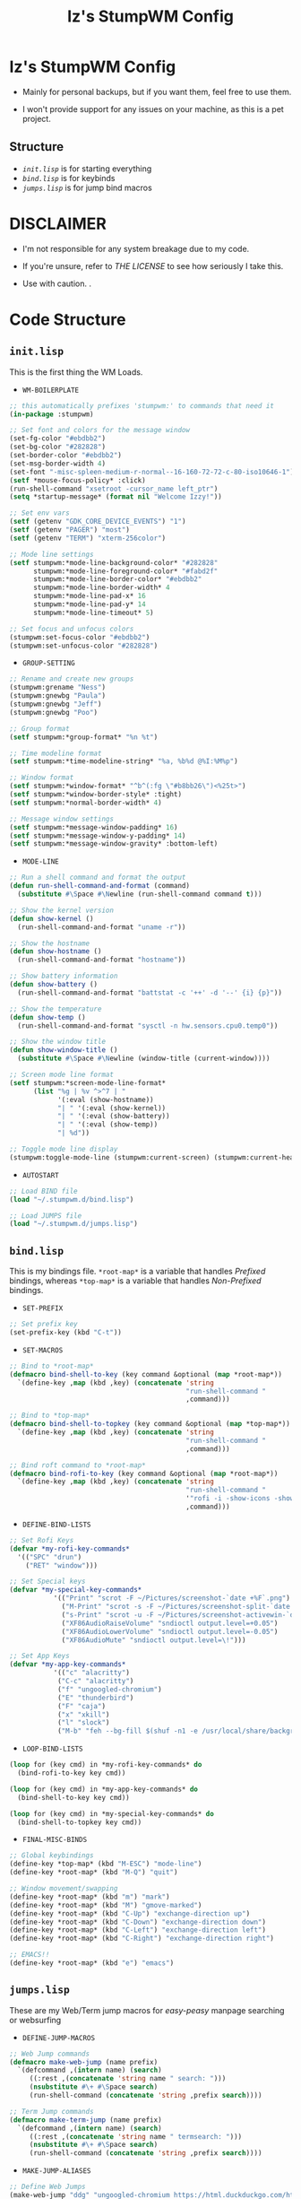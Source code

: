 #+TITLE: Iz's StumpWM Config

* Iz's StumpWM Config

- Mainly for personal backups, but if you want them, feel free to use them.

- I won't provide support for any issues on your machine, as this is a pet project.

** Structure
- [[=init.lisp=][=init.lisp=]] is for starting everything
- [[=bind.lisp=][=bind.lisp=]] is for keybinds
- [[=jumps.lisp=][=jumps.lisp=]] is for jump bind macros

* DISCLAIMER

- I'm not responsible for any system breakage due to my code.

- If you're unsure, refer to [[LICENSE.txt][THE LICENSE]] to see how seriously I take this.

- Use with caution.
 .
* Code Structure

** =init.lisp=

This is the first thing the WM Loads.

- =WM-BOILERPLATE=

#+BEGIN_SRC lisp :tangle init.lisp
;; this automatically prefixes 'stumpwm:' to commands that need it
(in-package :stumpwm)

;; Set font and colors for the message window
(set-fg-color "#ebdbb2")
(set-bg-color "#282828")
(set-border-color "#ebdbb2")
(set-msg-border-width 4)
(set-font "-misc-spleen-medium-r-normal--16-160-72-72-c-80-iso10646-1")
(setf *mouse-focus-policy* :click)
(run-shell-command "xsetroot -cursor_name left_ptr")
(setq *startup-message* (format nil "Welcome Izzy!"))

;; Set env vars
(setf (getenv "GDK_CORE_DEVICE_EVENTS") "1")
(setf (getenv "PAGER") "most")
(setf (getenv "TERM") "xterm-256color")

;; Mode line settings
(setf stumpwm:*mode-line-background-color* "#282828"
      stumpwm:*mode-line-foreground-color* "#fabd2f"
      stumpwm:*mode-line-border-color* "#ebdbb2"
      stumpwm:*mode-line-border-width* 4
      stumpwm:*mode-line-pad-x* 16
      stumpwm:*mode-line-pad-y* 14
      stumpwm:*mode-line-timeout* 5)

;; Set focus and unfocus colors
(stumpwm:set-focus-color "#ebdbb2")
(stumpwm:set-unfocus-color "#282828")
#+END_SRC

- =GROUP-SETTING=

#+BEGIN_SRC lisp :tangle init.lisp
;; Rename and create new groups
(stumpwm:grename "Ness")
(stumpwm:gnewbg "Paula")
(stumpwm:gnewbg "Jeff")
(stumpwm:gnewbg "Poo")

;; Group format
(setf stumpwm:*group-format* "%n %t")

;; Time modeline format
(setf stumpwm:*time-modeline-string* "%a, %b%d @%I:%M%p")

;; Window format
(setf stumpwm:*window-format* "^b^(:fg \"#b8bb26\")<%25t>")
(setf stumpwm:*window-border-style* :tight)
(setf stumpwm:*normal-border-width* 4)

;; Message window settings
(setf stumpwm:*message-window-padding* 16)
(setf stumpwm:*message-window-y-padding* 14)
(setf stumpwm:*message-window-gravity* :bottom-left)

#+END_SRC

- =MODE-LINE=

#+BEGIN_SRC lisp :tangle init.lisp
;; Run a shell command and format the output
(defun run-shell-command-and-format (command)
  (substitute #\Space #\Newline (run-shell-command command t)))

;; Show the kernel version
(defun show-kernel ()
  (run-shell-command-and-format "uname -r"))

;; Show the hostname
(defun show-hostname ()
  (run-shell-command-and-format "hostname"))

;; Show battery information
(defun show-battery ()
  (run-shell-command-and-format "battstat -c '++' -d '--' {i} {p}"))

;; Show the temperature
(defun show-temp ()
  (run-shell-command-and-format "sysctl -n hw.sensors.cpu0.temp0"))

;; Show the window title
(defun show-window-title ()
  (substitute #\Space #\Newline (window-title (current-window))))

;; Screen mode line format
(setf stumpwm:*screen-mode-line-format*
      (list "%g | %v ^>^7 | "
            '(:eval (show-hostname))
            "| " '(:eval (show-kernel))
            "| " '(:eval (show-battery))
            "| " '(:eval (show-temp))
            "| %d"))

;; Toggle mode line display
(stumpwm:toggle-mode-line (stumpwm:current-screen) (stumpwm:current-head))
#+END_SRC

- =AUTOSTART=

#+BEGIN_SRC lisp :tangle init.lisp
;; Load BIND file
(load "~/.stumpwm.d/bind.lisp")

;; Load JUMPS file
(load "~/.stumpwm.d/jumps.lisp")
#+END_SRC

** =bind.lisp=

This is my bindings file. =*root-map*= is a variable that handles /Prefixed/ bindings, whereas =*top-map*= is a variable that handles /Non-Prefixed/ bindings.

- =SET-PREFIX=

#+BEGIN_SRC lisp :tangle bind.lisp
;; Set prefix key
(set-prefix-key (kbd "C-t"))
#+END_SRC

- =SET-MACROS=

#+BEGIN_SRC lisp :tangle bind.lisp
;; Bind to *root-map*
(defmacro bind-shell-to-key (key command &optional (map *root-map*))
  `(define-key ,map (kbd ,key) (concatenate 'string
                                            "run-shell-command "
                                            ,command)))

;; Bind to *top-map*
(defmacro bind-shell-to-topkey (key command &optional (map *top-map*))
  `(define-key ,map (kbd ,key) (concatenate 'string
                                            "run-shell-command "
                                            ,command)))

;; Bind roft command to *root-map*
(defmacro bind-rofi-to-key (key command &optional (map *root-map*))
  `(define-key ,map (kbd ,key) (concatenate 'string
                                            "run-shell-command "
                                            '"rofi -i -show-icons -show "
                                            ,command)))
#+END_SRC

- =DEFINE-BIND-LISTS=

#+BEGIN_SRC lisp :tangle bind.lisp
;; Set Rofi Keys
(defvar *my-rofi-key-commands*
  '(("SPC" "drun")
    ("RET" "window")))

;; Set Special keys
(defvar *my-special-key-commands*
           '(("Print" "scrot -F ~/Pictures/screenshot-`date +%F`.png")
             ("M-Print" "scrot -s -F ~/Pictures/screenshot-split-`date +%F`.png")
             ("s-Print" "scrot -u -F ~/Pictures/screenshot-activewin-`date +%F`.png")
             ("XF86AudioRaiseVolume" "sndioctl output.level=+0.05")
             ("XF86AudioLowerVolume" "sndioctl output.level=-0.05")
             ("XF86AudioMute" "sndioctl output.level=\!")))

;; Set App Keys
(defvar *my-app-key-commands*
           '(("c" "alacritty")
            ("C-c" "alacritty")
            ("f" "ungoogled-chromium")
            ("E" "thunderbird")
            ("F" "caja")
            ("x" "xkill")
            ("l" "slock")
            ("M-b" "feh --bg-fill $(shuf -n1 -e /usr/local/share/backgrounds/*)")))
#+END_SRC

- =LOOP-BIND-LISTS=

#+BEGIN_SRC lisp :tangle bind.lisp
(loop for (key cmd) in *my-rofi-key-commands* do
  (bind-rofi-to-key key cmd))

(loop for (key cmd) in *my-app-key-commands* do
  (bind-shell-to-key key cmd))

(loop for (key cmd) in *my-special-key-commands* do
  (bind-shell-to-topkey key cmd))
#+END_SRC

- =FINAL-MISC-BINDS=

#+BEGIN_SRC lisp :tangle bind.lisp
;; Global keybindings
(define-key *top-map* (kbd "M-ESC") "mode-line")
(define-key *root-map* (kbd "M-Q") "quit")

;; Window movement/swapping
(define-key *root-map* (kbd "m") "mark")
(define-key *root-map* (kbd "M") "gmove-marked")
(define-key *root-map* (kbd "C-Up") "exchange-direction up")
(define-key *root-map* (kbd "C-Down") "exchange-direction down")
(define-key *root-map* (kbd "C-Left") "exchange-direction left")
(define-key *root-map* (kbd "C-Right") "exchange-direction right")

;; EMACS!!
(define-key *root-map* (kbd "e") "emacs")
#+END_SRC

** =jumps.lisp=

These are my Web/Term jump macros for /easy-peasy/ manpage searching or websurfing

- =DEFINE-JUMP-MACROS=

#+BEGIN_SRC lisp :tangle jumps.lisp
;; Web Jump commands
(defmacro make-web-jump (name prefix)
  `(defcommand ,(intern name) (search)
     ((:rest ,(concatenate 'string name " search: ")))
     (nsubstitute #\+ #\Space search)
     (run-shell-command (concatenate 'string ,prefix search))))

;; Term Jump commands
(defmacro make-term-jump (name prefix)
  `(defcommand ,(intern name) (search)
     ((:rest ,(concatenate 'string name " termsearch: ")))
     (nsubstitute #\+ #\Space search)
     (run-shell-command (concatenate 'string ,prefix search))))
#+END_SRC

- =MAKE-JUMP-ALIASES=

#+BEGIN_SRC lisp :tangle jumps.lisp
;; Define Web Jumps
(make-web-jump "ddg" "ungoogled-chromium https://html.duckduckgo.com/html?q=")
(make-web-jump "lite" "ungoogled-chromium https://lite.duckduckgo.com/lite?q=")

;; Define Terminal Jumps
(make-term-jump "mansearch" "alacritty --hold -e apropos ")
(make-term-jump "manpage" "alacritty --hold -e man ")
(make-term-jump "pkgname" "alacritty --hold -e pkg_info -Q ")
(make-term-jump "pkgloc" "alacritty --hold -e pkg_locate ")
#+END_SRC

- =BIND-JUMP-ALIASES=

#+BEGIN_SRC lisp :tangle jumps.lisp
;; Keybindings for Web Jumps
(define-key *top-map* (kbd "M-s") "ddg")
(define-key *top-map* (kbd "M-d") "lite")

;; Keybindings for Terminal Jumps
(define-key *top-map* (kbd "M-m") "mansearch")
(define-key *top-map* (kbd "M-M") "manpage")
(define-key *top-map* (kbd "M-p") "pkgname")
(define-key *top-map* (kbd "M-P") "pkgloc")
#+END_SRC
